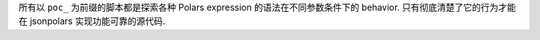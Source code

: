 所有以 ``poc_`` 为前缀的脚本都是探索各种 Polars expression 的语法在不同参数条件下的 behavior. 只有彻底清楚了它的行为才能在 jsonpolars 实现功能可靠的源代码.
